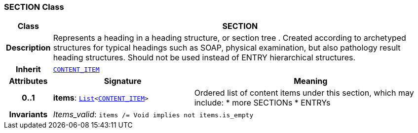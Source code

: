 === SECTION Class

[cols="^1,3,5"]
|===
h|*Class*
2+^h|*SECTION*

h|*Description*
2+a|Represents a heading in a heading structure, or  section tree .  Created according to archetyped structures for typical headings such as SOAP,  physical examination, but also pathology result heading structures.  Should not be used instead of ENTRY hierarchical structures.

h|*Inherit*
2+|`<<_content_item_class,CONTENT_ITEM>>`

h|*Attributes*
^h|*Signature*
^h|*Meaning*

h|*0..1*
|*items*: `link:/releases/BASE/{base_release}/foundation_types.html#_list_class[List^]<<<_content_item_class,CONTENT_ITEM>>>`
a|Ordered list of content items under this section, which may include:
* more SECTIONs
* ENTRYs

h|*Invariants*
2+a|__Items_valid__: `items /= Void implies not items.is_empty`
|===
